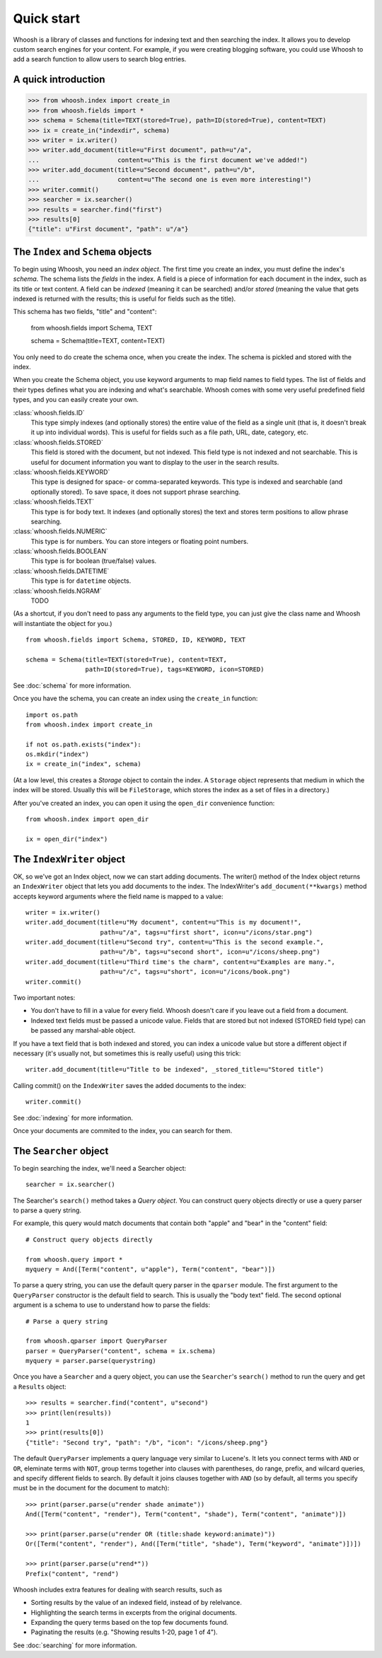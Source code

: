 ===========
Quick start
===========

Whoosh is a library of classes and functions for indexing text and then searching the index.
It allows you to develop custom search engines for your content. For example, if you were
creating blogging software, you could use Whoosh to add a search function to allow users to
search blog entries.


A quick introduction
====================

>>> from whoosh.index import create_in
>>> from whoosh.fields import *
>>> schema = Schema(title=TEXT(stored=True), path=ID(stored=True), content=TEXT)
>>> ix = create_in("indexdir", schema)
>>> writer = ix.writer()
>>> writer.add_document(title=u"First document", path=u"/a",
...                     content=u"This is the first document we've added!")
>>> writer.add_document(title=u"Second document", path=u"/b",
...                     content=u"The second one is even more interesting!")
>>> writer.commit()
>>> searcher = ix.searcher()
>>> results = searcher.find("first")
>>> results[0]
{"title": u"First document", "path": u"/a"}


The ``Index`` and ``Schema`` objects
====================================

To begin using Whoosh, you need an *index object*. The first time you create
an index, you must define the index's *schema*. The schema lists the *fields*
in the index. A field is a piece of information for each document in the index,
such as its title or text content. A field can be *indexed* (meaning it can
be searched) and/or *stored* (meaning the value that gets indexed is returned
with the results; this is useful for fields such as the title).

This schema has two fields, "title" and "content":

	from whoosh.fields import Schema, TEXT
	
	schema = Schema(title=TEXT, content=TEXT)

You only need to do create the schema once, when you create the index. The
schema is pickled and stored with the index.

When you create the Schema object, you use keyword arguments to map field names
to field types. The list of fields and their types defines what you are indexing
and what's searchable. Whoosh comes with some very useful predefined field
types, and you can easily create your own.

:class:`whoosh.fields.ID`
    This type simply indexes (and optionally stores) the entire value of the
    field as a single unit (that is, it doesn't break it up into individual
    words). This is useful for fields such as a file path, URL, date, category,
    etc.
    
:class:`whoosh.fields.STORED`
    This field is stored with the document, but not indexed. This field type is
    not indexed and not searchable. This is useful for document information you
    want to display to the user in the search results.
    
:class:`whoosh.fields.KEYWORD`
    This type is designed for space- or comma-separated keywords. This type is
    indexed and searchable (and optionally stored). To save space, it does not
    support phrase searching.
    
:class:`whoosh.fields.TEXT`
    This type is for body text. It indexes (and optionally stores) the text and
    stores term positions to allow phrase searching.

:class:`whoosh.fields.NUMERIC`
    This type is for numbers. You can store integers or floating point numbers.
    
:class:`whoosh.fields.BOOLEAN`
    This type is for boolean (true/false) values.

:class:`whoosh.fields.DATETIME`
    This type is for ``datetime`` objects.

:class:`whoosh.fields.NGRAM`
    TODO

(As a shortcut, if you don't need to pass any arguments to the field type, you
can just give the class name and Whoosh will instantiate the object for you.) ::

    from whoosh.fields import Schema, STORED, ID, KEYWORD, TEXT

    schema = Schema(title=TEXT(stored=True), content=TEXT,
                    path=ID(stored=True), tags=KEYWORD, icon=STORED)

See :doc:`schema` for more information.

Once you have the schema, you can create an index using the ``create_in``
function::

	import os.path
	from whoosh.index import create_in
	
	if not os.path.exists("index"):
        os.mkdir("index")
	ix = create_in("index", schema)

(At a low level, this creates a *Storage* object to contain the index. A
``Storage`` object represents that medium in which the index will be stored.
Usually this will be ``FileStorage``, which stores the index as a set of files
in a directory.)

After you've created an index, you can open it using the ``open_dir``
convenience function::

	from whoosh.index import open_dir
	
	ix = open_dir("index")
	

The ``IndexWriter`` object
==========================

OK, so we've got an Index object, now we can start adding documents. The
writer() method of the Index object returns an ``IndexWriter`` object that lets
you add documents to the index. The IndexWriter's ``add_document(**kwargs)``
method accepts keyword arguments where the field name is mapped to a value::

    writer = ix.writer()
    writer.add_document(title=u"My document", content=u"This is my document!",
                        path=u"/a", tags=u"first short", icon=u"/icons/star.png")
    writer.add_document(title=u"Second try", content=u"This is the second example.",
                        path=u"/b", tags=u"second short", icon=u"/icons/sheep.png")
    writer.add_document(title=u"Third time's the charm", content=u"Examples are many.",
                        path=u"/c", tags=u"short", icon=u"/icons/book.png")
    writer.commit()

Two important notes:

* You don't have to fill in a value for every field. Whoosh doesn't care if you
  leave out a field from a document.

* Indexed text fields must be passed a unicode value. Fields that are stored
  but not indexed (STORED field type) can be passed any marshal-able object.

If you have a text field that is both indexed and stored, you can index a
unicode value but store a different object if necessary (it's usually not, but
sometimes this is really useful) using this trick::

    writer.add_document(title=u"Title to be indexed", _stored_title=u"Stored title")

Calling commit() on the ``IndexWriter`` saves the added documents to the index::

	writer.commit()

See :doc:`indexing` for more information.

Once your documents are commited to the index, you can search for them.


The ``Searcher`` object
=======================

To begin searching the index, we'll need a Searcher object::

    searcher = ix.searcher()

The Searcher's ``search()`` method takes a *Query object*. You can construct
query objects directly or use a query parser to parse a query string.

For example, this query would match documents that contain both "apple" and
"bear" in the "content" field::

    # Construct query objects directly
    
    from whoosh.query import *
    myquery = And([Term("content", u"apple"), Term("content", "bear")])

To parse a query string, you can use the default query parser in the ``qparser``
module. The first argument to the ``QueryParser`` constructor is the default
field to search. This is usually the "body text" field. The second optional
argument is a schema to use to understand how to parse the fields::

    # Parse a query string
    
    from whoosh.qparser import QueryParser
    parser = QueryParser("content", schema = ix.schema)
    myquery = parser.parse(querystring)
    
Once you have a ``Searcher`` and a query object, you can use the ``Searcher``'s
``search()`` method to run the query and get a ``Results`` object::

    >>> results = searcher.find("content", u"second")
    >>> print(len(results))
    1
    >>> print(results[0])
    {"title": "Second try", "path": "/b", "icon": "/icons/sheep.png"}

The default ``QueryParser`` implements a query language very similar to
Lucene's. It lets you connect terms with ``AND`` or ``OR``, eleminate terms with
``NOT``, group terms together into clauses with parentheses, do range, prefix,
and wilcard queries, and specify different fields to search. By default it joins
clauses together with ``AND`` (so by default, all terms you specify must be in
the document for the document to match)::

    >>> print(parser.parse(u"render shade animate"))
    And([Term("content", "render"), Term("content", "shade"), Term("content", "animate")])

    >>> print(parser.parse(u"render OR (title:shade keyword:animate)"))
    Or([Term("content", "render"), And([Term("title", "shade"), Term("keyword", "animate")])])

    >>> print(parser.parse(u"rend*"))
    Prefix("content", "rend")

Whoosh includes extra features for dealing with search results, such as

* Sorting results by the value of an indexed field, instead of by relelvance.
* Highlighting the search terms in excerpts from the original documents.
* Expanding the query terms based on the top few documents found.
* Paginating the results (e.g. "Showing results 1-20, page 1 of 4").

See :doc:`searching` for more information.




